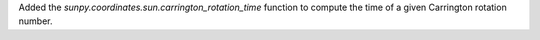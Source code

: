 Added the `sunpy.coordinates.sun.carrington_rotation_time` function to
compute the time of a given Carrington rotation number.

